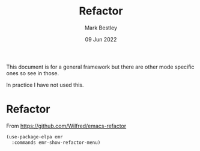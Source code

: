 #+TITLE:  Refactor
#+AUTHOR: Mark Bestley
#+DATE:   09 Jun 2022
#+PROPERTY:header-args :cache yes :tangle yes :comments noweb
#+STARTUP: show2levels

This document is for a general framework but there are other mode specific ones so see in those.

In practice I have not used this.


* Refactor
:PROPERTIES:
:ID:       org_mark_2020-10-14T11-05-37+01-00_mini12.local:A69F6693-E4CF-4C02-B645-5D83516AFE64
:END:
From https://github.com/Wilfred/emacs-refactor
#+NAME: org_mark_2020-10-14T11-05-37+01-00_mini12.local_D19502C6-D155-4612-B223-E1B3D318935B
#+begin_src emacs-lisp
(use-package-elpa emr
  :commands emr-show-refactor-menu)
#+end_src
